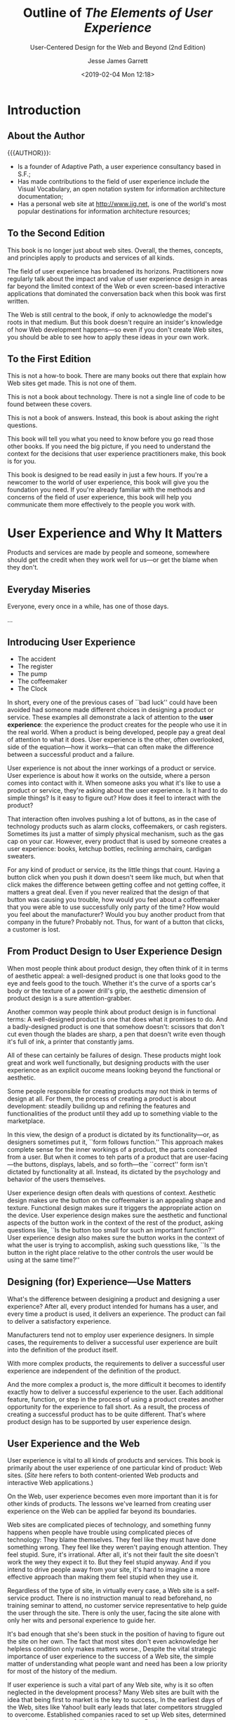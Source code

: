 # -*- mode: org; fill-column: 79; -*-

#+TITLE: Outline of /The Elements of User Experience/
#+SUBTITLE: User-Centered Design for the Web and Beyond (2nd Edition)
#+AUTHOR: Jesse James Garrett
#+CREATOR: WLHarvey4
#+DATE: <2019-02-04 Mon 12:18>

#+TEXINFO: @insertcopying

* Introduction
  :PROPERTIES:
  :UNNUMBERED: t
  :END:

** About the Author

   {{{AUTHOR}}}:
   - Is a founder of Adaptive Path, a user experience consultancy based in S.F.;
   - Has made contributions to the field of user experience include the Visual
     Vocabulary, an open notation system for information architecture
     documentation;
   - Has a personal web site at [[http://www.jjg.net]], is one of the world's most
     popular destinations for information architecture resources;

** To the Second Edition

   This book is no longer just about web sites.  Overall, the themes, concepts,
   and principles apply to products and services of all kinds.

   The field of user experience has broadened its horizons.  Practitioners now
   regularly talk about the impact and value of user experience design in areas
   far beyond the limited context of the Web or even screen-based interactive
   applications that dominated the conversation back when this book was first
   written.

   The Web is still central to the book, if only to acknowledge the model's
   roots in that medium.  But this book doesn't require an insider's knowledge
   of how Web development happens---so even if you don't create Web sites, you
   should be able to see how to apply these ideas in your own work.

** To the First Edition

   This is not a how-to book.  There are many books out there that explain how
   Web sites get made.  This is not one of them.

   This is not a book about technology.  There is not a single line of code to
   be found between these covers.

   This is not a book of answers.  Instead, this book is about asking the right
   questions.

   This book will tell you what you need to know before you go read those other
   books.  If you need the big picture, if you need to understand the context
   for the decisions that user experience practitioners make, this book is for
   you.

   This book is designed to be read easily in just a few hours.  If you're a
   newcomer to the world of user experience, this book will give you the
   foundation you need.  If you're already familiar with the methods and
   concerns of the field of user experience, this book will help you
   communicate them  more effectively to the people you work with.

* User Experience and Why It Matters

  Products and services are made by people and someone, somewhere should get
  the credit when they work well for us---or get the blame when they don't.

** Everyday Miseries

   Everyone, every once in a while, has one of those days.

   ...

** Introducing User Experience

   - The accident
   - The register
   - The pump
   - The coffeemaker
   - The Clock


   #+cindex: user experience, introduction
   In short, every one of the previous cases of ``bad luck'' could have been
   avoided had someone made different choices in designing a product or
   service.  These examples all demonstrate a lack of attention to the *user
   experience*:  the experience the product creates for the people who use it
   in the real world.  When a product is being developed, people pay a great
   deal of attention to what it does.  User experience is the other, often
   overlooked, side of the equation---how it works---that can often make the
   difference between a successful product and a failure.

   User experience is not about the inner workings of a product or service.
   User experience is about how it works on the outside, where a person comes
   into contact with it.  When someone asks you what it's like to use a product
   or service, they're asking about the user experience.  Is it hard to do
   simple things?  Is it easy to figure out?  How does it feel to interact with
   the product?

   That interaction often involves pushing a lot of buttons, as in the case of
   technology products such as alarm clocks, coffeemakers, or cash registers.
   Sometimes its just a matter of simply physical mechanism, such as the gas
   cap on your car.  However, every product that is used by someone creates a
   user experience: books, ketchup bottles, reclining armchairs, cardigan
   sweaters.

   For any kind of product or service, its the little things that count.
   Having a button click when you push it down doesn't seem like much, but when
   that click makes the difference between getting coffee and not getting
   coffee, it matters a great deal.  Even if you never realized that the design
   of that button was causing you trouble, how would you feel about a
   coffeemaker that you were able to use successfully only party of the time?
   How would you feel about the manufacturer?  Would you buy another product
   from that company in the future?  Probably not.  Thus, for want of a button
   that clicks, a customer is lost.

** From Product Design to User Experience Design

   #+cindex: aesthetic appeal
   #+cindex: product design
   When most people think about product design, they often think of it in terms
   of aesthetic appeal: a well-designed product is one that looks good to the
   eye and feels good to the touch.  Whether it's the curve of a sports car's
   body or the texture of a power drill's grip, the aesthetic dimension of
   product design is a sure attention-grabber.

   #+cindex: functional design
   Another common way people think about product design is in functional terms:
   A well-designed product is one that does what it promises to do.  And a
   badly-designed product is one that somehow doesn't: scissors that don't cut
   even though the blades are sharp, a pen that doesn't write even though it's
   full of ink, a printer that constantly jams.

   All of these can certainly be failures of design.  These products might look
   great and work well functionally, but designing products with the user
   experience as an explicit oucome means looking beyond the functional or
   aesthetic.

   #+cindex; product development
   Some people responsible for creating products may not think in terms of
   design at all.  For them, the process of creating a product is about
   development: steadily builidng up and refining the features and
   functionalities of the product until they add up to something viable to the
   marketplace.

   #+cindex: form follows function
   #+cindex: user-facing
   #+cindex: psychology
   #+cindex: behavior
   In this view, the design of a product is dictated by its functionality---or,
   as designers sometimes put it, ``form follows function.''  This approach
   makes complete sense for the inner workings of a product, the parts
   concealed from a user.  But when it comes to teh parts of a product that are
   user-facing---the buttons, displays, labels, and so forth---the ``correct''
   form isn't dictated by functionality at all.  Instead, its dictated by the
   psychology and behavior of the users themselves.

   #+cindex: context
   #+cindex: user experience design questions
   User experience design often deals with questions of context.  Aesthetic
   design makes ure the button on the coffeemaker is an appealing shape and
   texture.  Functional design makes sure it triggers the appropriate action on
   the device.  User experience design makes sure the aesthetic and functional
   aspects of the button work in the context of the rest of the product, asking
   questions like, ``Is the button too small for such an important function?''
   User experience design also makes sure the button works in the context of
   what the user is trying to accomplish, asking such quesstions like, ``Is the
   button in the right place relative to the other controls the user would be
   using at the same time?''

** Designing (for) Experience---Use Matters

   #+cindex: design, product vs user experience
   What's the difference between desigining a product and designing a user
   experience?  After all, every product intended for humans has a user, and
   every time a product is used, it delivers an experience.  The product can
   fail to deliver a satisfactory experience.

   #+cindex: simple cases, user experience built-in
   Manufacturers tend not to employ user experience designers.  In simple
   cases, the requirements to deliver a successful user experience are built
   into the definition of the product itself.

   #+cindex: complex products, user experience independent
   With more complex products, the requirements to deliver a successful user
   experience are independent of the definition of the product.

   #+cindex: user experience design, complex products
   And the more complex a product is, the more difficult it becomes to identify
   exactly how to deliver a successful experience to the user.  Each additional
   feature, function, or step in the process of using a product creates another
   opportunity for the experience to fall short.  As a result, the process of
   creating a successful product has to be quite different.  That's where
   product design has to be supported by user experience design.

** User Experience and the Web

   #+cindex: Web site as product
   User experience is vital to all kinds of products and services.  This book
   is primarily about the user experience of one particular kind of product:
   Web sites.  (/Site/ here refers to both content-oriented Web products and
   interactive Web applications.)

   #+cindex: Web site user experience
   #+cindex: user experience, Web site
   On the Web, user experience becomes even more important than it is for other
   kinds of products.  The lessons we've learned from creating user experience
   on the Web can be applied far beyond its boundaries.

   #+cindex: user experience, feeling stupid
   Web sites are complicated pieces of technology, and something funny happens
   when people have trouble using complicated pieces of technology: They blame
   themselves.  They feel like they must have done something wrong.  They feel
   like they weren't paying enough attention.  They feel stupid.  Sure, it's
   irrational.  After all, it's not their fault the site doesn't work the wey
   they expect it to.  But they feel stupid anyway.  And if you intend to drive
   people away from your site, it's hard to imagine a more effective approach
   than making them feel stupid when they use it.

   #+cindex: self-service product, Web site
   #+cindex: Web site, self-service product
   Regardless of the type of site, in virtually every case, a Web site is a
   self-service product.  There is no instruction manual to read beforehand, no
   training seminar to attend, no customer service representative to help guide
   the user through the site.  There is only the user, facing the site alone
   with only her wits and personal experience to guide her.

   #+cindex: acknowledge user experience
   It's bad enough that she's been stuck in the position of having to figure
   out the site on her own.  The fact that most sites don't even acknowledge
   her helpless condition only makes matters worse.,  Despite the vital
   strategic importance of user experience to the success of a Web site, the
   simple matter of understanding what people want and need has been a low
   priority for most of the history of the medium.

   #+cindex: user experience, neglected
   If user experience is such a vital part of any Web site, why is it so often
   neglected in the development process?  Many Web sites are built with the
   idea that being first to market is the key to success,.  In the earliest
   days of the Web, sites like Yahoo! built early leads that later competitors
   struggled to overcome.  Established companies raced to set up Web sites,
   determined not to be perceived as falling behind the times.  But in most
   cases, companies considered merelly having deployed the site a great
   accomplishment; whether the site actually worked for people was, at best, an
   afterthought.

   #+cindex: content and functionality glut
   #+cindex: more features
   To gain market share against these first-movers, competitors often add more
   and more content and functionality in hopes of drawing in new customers.
   This race to cram more features into products is hardly unique to the Web.

   Having more features, however, turns out to be only a temporary source of
   competitive advantage.  With the added complexity that comes with
   ever-expanding feature set, sites become increasingly unwieldy, hard to use,
   and unappealing to the very first-timers they are supposed to draw in.  And
   still, many organizations pay little attention to what users like, find
   valuable, or are really able to use.

   #+cindex: quality user experience
   More and more businesses have now come to recognize that providing a quality
   user experience is an essential, sustainable competitive advantage.  It is
   user experience that forms the customer's impression of a company's
   offerings; it is user experience that differentiates a company from its
   competitors; and it is user experience that determines whether your customer
   will ever come back.

** Good User Exerience is Good Business

   #+cindex: content, information
   #+cindex: informationm, content
   #+cindex; effective communication
   If your site consists of what Web pros call /content/---that is,
   information---then one of the main goals of your site is to communicate that
   information as effectively as possible.  It's not enough just to put it out
   there.  It has be presented in a way that helps people absorb it and
   understand it.  Otherwise, the user might not ever find out that you offer
   the service or product they're looking for.  And even if they do manage to
   find that information they're likely to draw the conclusion that if your
   site is difficult to work with, your company probably is as well.

   #+cindex: Web application
   If your site is a Web-based application that people can use to accomplish
   certain task, effective communication is a key factor in the success of your
   product.  The world's most powerful functionality falters and fails if users
   can't figure out how to make it work.

   #+cindex: loyalty
   Simply put, if your users have a bad experience, they won't come back.  If
   they have an OK experience with your site but a better experience with your
   competitor's site, they'll go back to that competitor, not you.  Features
   and functions always matter, but user experience has a far greater effect on
   customer loyalty.  All of your sophisticated technology and brand messaging
   won't bring those customers back a second time.  A good user experience
   will---and you don't get much of a second chance to get it right.

   #+cindex: return on investment
   #+cindex: ROI
   #+cindex: value for company
   Customer loyalty isn't the only way that focusing on the user experience of
   your site can pay off.  Businesses with an eye on the bottom line want to
   know about the *return on investment*, or *ROI*.  ROI is usually measured in
   terms of money: For every dollar you spend, how many dollars of value are
   you getting back?  That's the ROI.  But return on investment does not have
   to be expressed in strictly monetary terms.  All you need is a measurement
   that shows that your money going out translates into value for your company.

   #+cindex: conversion rate, ROI
   One common measure of return on investment is *conversion rate*.  Any time
   you want to encourage your customers to take the next step in building a
   relationship with you---whether that involves something as complex as
   customizing the site to their preferences or as simple as signing up to
   receive an e-mail newsletter---there's a conversion rate you can measure.
   By keeping track of what percentage of users you convert to the next level,
   you can measure how effectively your site is meeting your business goals.

   #+cindex: efficiency, increase
   #+cindexz; work faster
   #+cindex: mistakes, make fewer
   Any user experience effoert aims to increase efficiency.  This comes in two
   key forms: helping people work faster and helping them make fewer mistakes.
   Improving the efficiency of the tools you use improves the productivity of
   the business as a whole.  The less time it takes to complete any given task,
   the more you can get done in a day.  In keeping with the old notion that
   time is money, saving your employees time translates direclty into saving
   your business money.

   People like their jobs more when their tools are natural and easy to use,
   not frustrating and needlessly complex.

** Minding Your Users

   {{{heading(User-Centered Design)}}}
   #+cindex: user-centered design
   The practice of creating engaging, efficient user experience is called
   *user-centered design*.  The concept of user-centered design is very simple:
   Take the user into account every step of the way as you develop your
   product.  The implications of this simple concept are surprisinly complex.

   #+cindex: decisions, consciously made
   Everything the user experiences should be the result of a conscious decision
   on your part.  Realistically, you might have to make a compromise here and
   there because of the time or expense involved in creating a better
   solution.  But a user-centered design process ensures that those compromises
   don't happen by accident.  By thinking about the user experience, breaking
   it down into its component elements, and looking at it from several
   perspectives, you can ensure that you know all the ramifications of your
   decisions.

   The biggest reason user experience should matter to you is that it matters
   to your users.  if you don't provide them with a positive experience, they
   won't use your product.  And without users, all you've got is a dusty Web
   serverr somewhere, idly waiting to fulfill a request that will never come.
   For the users who do come, you must set out to provide them with an
   experience that is cohesive, intuitive, and maybe even pleasurable---an
   experience in which everything works the way it should.
* Meet the Elements

  #+CINDEX:user experience design process
  #+CINDEX:design process, conscious effort
  #+CINDEX:user expectations, understanding
  The user experience design process is all about ensuring that no aspect of
  the user's experience with your product happens without your conscious,
  explicit intent.  This means taking into account every possibility of every
  action the user is likely to take and understanding the user's expectations
  at every step of the way through that process.

  #+CINDEX:user experience, component elements
  By breaking the job of crafting user experience down into its component
  elements, we can better understand the task as a whole.

** The Five Planes

   #+CINDEX:planes, five
   Purchasing a physical product over the Web.  The experience is the same
   every time:

   - go to the site
   - find the item (search engine or browsing a catalog)
   - give your credit card number, address
   - site confirms that the product will be shipped to you


   #+CINDEX:decisions affect user experience
   #+CINDEX:user experience, design decisions affecting
   That neat, tidy experience actually results from a whole set of
   decisions---some small, some large---about how the site looks, how it
   behaves, and what it allows you to do.  These decisions build upon each
   other, informing and invluencing all aspects of the user experience.

   #+CINDEX:user experience, layers
   If we peel away the layers of that experience, we can begin to understand
   how those decisions are made.

*** The Surface Plane

    #+CINDEX:surface plane
    #+CINDEX:plane, surface
    On the *surface* you see a series of Web pages, made up of images and
    text.  Some of these images are things you can click on, performing some
    sort of function such as taking you to a shopping cart.  Some of these
    images are just illustrations, such as a photograph of a product for sale
    or the logo of the site itself.

*** The Skeleton Plane

    #+CINDEX:skeleton plane
    #+CINDEX:plane, skeleton
    Beneath that surface is the *skeleton* of the site: the placement of
    buttons, controls, photos, and blocks of text.  The skeleton is designed to
    optimize the arrangement of these elements for maximum effet and
    efficiency---so that you remember the logo and can find that shopping cart
    button when you need it.

*** The Structure Plane

    #+CINDEX:structure plane
    #+CINDEX:plane, structure
    The skeleton is a concrete expression of the more abstract *structure* of
    the site.  The skeleton might define the placement of the interface
    elements on our checkout page; the structure would define how users got to
    that page and where they could go when they were finished there.  The
    skeleton might define the arrangement of navigational elements allowing the
    users to browse categories of products; the structure would define what
    those categories were.

*** The Scope Plane

    #+CINDEX:scope plane
    #+CINDEX:plane, scope
    The structure defines the way in which the various features and functions
    of the site fit together.  Just what those features and functions
    are constitutes the *scope* of the site.  For example, some commerce sites
    offer a feature that enables users to save previously used shipping
    addresses so they can be used again.  Whether that feature---or any
    feature---is included on a site is a question of scope.

*** The Strategy Plane

    #+CINDEX:strategy plane
    #+CINDEX:plane, strategy
    The scope is fundamentally determined by the *strategy* of the site.  This
    strategy incorporates not only what the people running the site want to get
    out of it but what the users want to get out of the site as well.  In the
    case of our store example, some of the strategic objectives are pretty
    obvious---such as the the role that advertising or content produced by our
    users plays in our business model, for example---might not be so easy to
    articulate.

** Building From Bottom To Top

   These five planes:
   1. strategy
   2. scope
   3. structure
   4. skeleton
   5. surface


   #+CINDEX:framework, conceptual, user experience
   #+CINDEX:user experience conceptual framework
   #+CINDEX:tools
   {{{noindent}}}provide a conceptual framework for talking about user
   experience problems and the tools we use to solve them.

   {{{heading(Levels of Abstractness to Concretness)}}}

   #+CINDEX:abstractness
   #+CINDEX:concreteness
   On each plane, the issues we must deal with become a little less abstract
   and a little more concrete.  On the lowest plane, we are not concerned with
   the final shape of the site, product, or service at all---we only care about
   how the site will fit into our strategy (while meeting the needs of our
   users).  On the highest planem, we are only concerned with the most concrete
   details of the appearance of the product.  Plane by plane, the decisions we
   have to make become a little more specific and involve finer levels of
   detail.

   {{{heading(Interdependency Between Planes)}}}

   #+CINDEX:dependence between planes
   #+CINDEX:consequences of failure of dependence
   Each plane is dependent on the planes below it.  So, the surface depends on
   the skeleton which depends on the structure, whihc depends on the scope,
   which depends on the strategy.  When the choices we make don't align with
   those above and below, projects derail, deadlines are missed, and the costs
   begin to skyrocket as the development team tries to piece together
   components that don't naturally fit.  Even worse, when the product finally
   does launch, users often hate it, because it doesn't deliver a satisfying
   experience.  This dependence means that decisions on the strategy plane will
   have a sort of ``ripple effect'' all the way up the chain.  Conversely, the
   choices available to use on each plane are constrained by the decisions we
   make about issues on the planes below it.

   #+CINDEX:dependencies, both directions
   That does not mean, however, that every decision about a lower plane must be
   made before the plane above it can be addressed.  Dependencies run in both
   directions, with decisions made on upper planes sometimes forcing a
   reevaluation (or an evaluation made for the first time!) of issues on lower
   planes.  At each level, we make decisions according to what the competition
   is doing, industry best practices, what we know about our users, and plain
   old common sense.  These decisions can have a ripple effect in both
   directions.

   If you consider your decisions on lower planes to be set in stone before you
   take on your first decisions in higher planes, you will almost certainly be
   throwing your project schedule---and possible the success of your final
   product---into jeopardy.

   Instead, you should plan your project so that work on any plane cannot
   /finish/ before work on lower planes has finished.  The important
   consideration here is to not build the roof of the house before you know the
   shape of the foundation.

** A Basic Duality

   #+CINDEX:user experience, multiple terms
   #+CINDEX:interaction design
   #+CINDEX:information design
   #+CINDEX:information architecture
   Of course, there are more than just five elements of user experience, and as
   with any specialized field, this one has evolved a vocabulary all its own.
   To someone encountering the field for the first time, user experience can
   appear to be a complicated business.  All these seemingly identical terms
   are thrown around:
   - interaction design
   - information design
   - information architecture


   #+CINDEX:buzzwords
   {{{noindent}}}What do they mean?  Anything?  Or are they just more
   meaningless industry buzzwords?

   To further complicate matters, people will use the same terms in different
   ways.  One person might use ``information design'' to refer to what another
   knows as ``information architecture.''  And what's the difference between
   ``interface design'' and ``interaction design?''  Is there one?

   {{{heading(Evolution of the ``Web'')}}}

   #+CINDEX:Web, history
   #+CINDEX:information, the Web
   #+CINDEX:Berners-Lee, Tim
   When the Web started, it was all about information.  People could create
   documents, and they could link them to other documents.  Tim Berners-Lee,
   the inventor of the Web, created it as a way for researchers in the
   high-energy physics community, who were spread out all over the world, to
   share and refer to each other's findings.  He knew the Web had the potential
   to be much more than that, but few others really understood how great its
   potential was.

   #+CINDEX:Web, as publishing medium
   #+CINDEX:Web, new functionality
   #+CINDEX:Web, interactive
   People originally seized on the Web as a new publishing medium, but as
   technology advanced and new features were added to Web browsers and Web
   servers alike, the Web took on new functional capabilities.  After the Web
   began to catch on in the larger Internet community, it developed a more
   complex and robust feature set that would enable Web sites not only to
   distribute information but to collect and manipulate it as well.  With this,
   the Web became more interactive, responding to the input of users in ways
   that build upon and sometimes moved beyond traditional desktop applications.

   #+CINDEX:Web, commercial interests
   With the advent of commercial interests on the Web, this application
   functionality found a wide range of uses, such as electronic commerce,
   social media, and financial services, among others.  Meanwhile, the Web
   continued to flourish as a publishing medium, with countless newspapers and
   magazine sites augmenting the wave of Web-only blogs and ``e-zines'' being
   published.  Technology continued to advance on both fronts as all kinds of
   sites made the transition from static collections of information thtat
   changes infrequently to dynamic, database-driven sites that were constantly
   evolving.

   #+CINDEX:Web, user experience, formation, two languages
   #+CINDEX:application design problem
   #+CINDEX:problem-solving approaches, user experience
   #+CINDEX:information distribution and retrieval
   #+CINDEX:information science, user experience
   When the Web user experience community started to form, its members spoke
   two different languages.  One group saw every problem as an application
   design problem, and applied problem-solving approaches from the traditional
   desktop and mainframe software worlds.  (These, in turn, were rooted in
   common practices applied to creating all kinds of products, from cars to
   running shoes.)  The other group saw the Web in terms of information
   distribution and retrieval, and applied problem-solving approaches from the
   traditional worlds of publishing, media, and information science.

   #+CINDEX:stumbling block, failure of agreement, terminology
   #+CINDEX:terminology, stumbling block, failure of agreement
   #+CINDEX:web sites, hybrid between functional and informational
   #+CINDEX:hybrid web sites
   This became quite a stumbling block.  Very little progress could be made
   when the community could not even agree on basic terminology.  The waters
   were further muddied by the fact that most Web sites could not be neatly
   categorized as either functional applications or information resources---a
   huge numnber seemed to be a sort of hybrid, incorporating qualities from
   each world.

   {{{heading(Duality of Purpose: Funtional vs Informational)}}}

   #+CINDEX:duality, function vs information
   #+CINDEX:function vs information duality
   To address this basic duality in the nature of the Web, let's split our five
   planes down the middle.  On the left, we'll put those elements specific to
   the Web as a platform for *functionality*.  On the right, we'll put the
   elements specific to the Web as an *information medium*.

   #+NAME:tab:duality
   #+CAPTION:The Duality of Purpose: Function vs Information
   | product as functionality    | product as information     | quality  |
   |-----------------------------+----------------------------+----------|
   | SURFACE                     | SURFACE                    | Concrete |
   | - Sensory Design            | - Sensory Design           |          |
   | SKELETON                    | SKELETON                   | ...      |
   | - Information Design        | - Information Design       |          |
   | -- Interface Design         | -- Navigation Design       |          |
   | STRUCTURE                   | STRUCTURE                  | ...      |
   | - Interaction Design        | - Information Architecture |          |
   | SCOPE                       | SCOPE                      | ...      |
   | - Functional Specifications | - Content Requirements     |          |
   | STRATEGY                    | STRATEGY                   | ...      |
   | - User Needs                | - User Needs               |          |
   | - Product Objectives        | - Product Objectives       | Abstract |
   |-----------------------------+----------------------------+----------|

   {{{subheading(Functionality---Tasks)}}}

   #+CINDEX:tasks, functionality
   #+CINDEX:product as tool, task-oriented
   #+CINDEX:tools for task completion
   On the functionality side, we are mainly concerned with *tasks*---the steps
   involved in a process and how people think about completing them.  Here, we
   consider the product as a tool or set of tools that the user employs to
   accomplish one or more tasks.

   {{{subheading(Information Offered to Users)}}}

   #+CINDEX:product as information
   #+CINDEX:user experience, information-rich
   On the opposite side, our concern is what *information* the product offers
   and what it means to our users.  Creating an information-rich user
   experience is about enabling people to find, absorb, and make sense of the
   information we provide.

** The Elements of User Experience

   Now we can map that whole confusing array of terms into the model.  By
   breaking each plane down into its component elements, we will be able to
   take a closer look at how all the pieces fit together in the course of
   designing the whole user experience.

*** The Strategy Plane

    #+CINDEX:strategy plane
    #+CINDEX:plane, strategy
    #+CINDEX:user needs
    #+CINDEX:goals for site, from users
    The same strategic concerns come into play for both functionality-oriented
    products and information-oriented resources.  *User needs* are the goals
    for the site that come from outside our organization---specifically from
    the people who will use our site.  We must understand what our audience
    wants from us and how that fits in with other goals they have.

    #+CINDEX:product objectives
    #+CINDEX:goals for site, from owners
    Balanced against user needs are our own objectives for the site.  These
    *product objectives* can be business goals (``Make $1 million in sales over
    the Web this year'') or other kinds of goals (``Inform voters about the
    candidates in the next election'').  In Chapter 3 we will go into more
    detail about these elements.

*** The Scope Plane

    #+CINDEX:scope plane
    #+CINDEX:plane, scope
    #+CINDEX:functional specifications
    #+CINDEX:specifications, functional
    #+CINDEX:feature set
    #+CINDEX:content requirements, informational
    On the functionality side, the strategy is translated into scope through
    the creation of *functional specifications*: a detailed description of the
    ``feature set'' of the product.  On the information side, scope takes the
    form of *content requirements*: a description of the various elements that
    will be required.  Chapter 4 will cover the scope elements.

*** The Structure Plane

    #+CINDEX:structure plane
    #+CINDEX:plane, structure
    #+CINDEX:interaction design, functional
    #+CINDEX:behavior of system, defined
    #+CINDEX:information architecture
    #+CINDEX:architecture, information
    #+CINDEX:understanding, arrangent of content elements to facilitate
    The scope is given structure on the functionality side through *interaction
    design*, in which we define how the system behaves in response to the
    user.  For information resources, the structure is the *information
    architecture*: the arrangement of content elements to facilitate human
    understanding.  You'll find more details on these in Chapter 5.

*** The Skeleton Plane

    #+CINDEX:skeleton plane
    #+CINDEX:plane, skeleton
    #+CINDEX:information design
    #+CINDEX:interface design, functional
    #+CINDEX:functionality, interacting with
    #+CINDEX:navigation design, informational
    #+CINDEX:information architecture, moving through
    The skeleton plane breaks down into three components.  On both sides, we
    must address *information design*: the presentation of information in a way
    that facilitates understanding.  For functionality-oriented products, the
    skeleton also includes *interface design*, or arranging interface elements
    to enable users to interact with the functionality of the system.  The
    interface for an information resource is its *navigation design*: the set
    of screen elements that allow the user to move through the information
    architecture.  There's more about the skeleton plane in Chapter 6.

*** The Surface Plane

    #+CINDEX:surface plane
    #+CINDEX:plane, surface
    #+CINDEX:sensory experience
    #+CINDEX:finished product, user experience
    Finally we have the surface.  Regardless of whether we are dealing with a
    functionality-oriented product or an information resource, our concern here
    is the same: the *sensory experience* created by the finished product.
    It's trickier than it sounds; you can find out all about it in Chapter 7.

** Using the Elements

   #+CINDEX:user experience, difficulty identifying problems
   #+CINDEX:user experience model
   This model, divided up into neat boxes and planes, is a convenient way to
   think about user experience problems.  In reality, of course, the lines
   between these areas are not so clearly drawn.  Frequently, it can be
   difficult to identify whether a particular user experience problem is best
   solved through attention to one element instead of another.  Can a change to
   the visuals do the trick, or will the underlying navigation design have to
   be reworked?  Some problems require attention in several areas at once, and
   some seem to straddle the borders identified in this model.

   Few produces or services fall exclusively on one side of this model or the
   other.  Within each plane, the elements must work together to accomplish
   that plane's goals.  Separating the effects of decisions you make about one
   element from all other elements on the plane is difficult.  For example,
   information design, navigation design, and interface design jointly define
   the skeleton of a product.  All the elements on every plane have a common
   functionality in determining the larger user experience---in this case,
   defining the product's skeleton---even if they perform that function in
   different ways.

   #+CINDEX:responsibility for user experience, delegation
   The way organizations delegate responsibility for user experience issues
   often complicates matters further.  In some organizations, you will
   encounter people with job titles like /information architect/ or /interface
   designer/.  Don't be confused by this.  These people generally have
   expertise spanning many of the elements of user experience, not just the
   specialty indicated by their title.  It's not necessary to have a member of
   your team who is a specialist in each of these areas; instead, you only have
   to ensure that someone spends at least part of their time thinking about
   each of these issues.

   {{{heading(Content and Technology Affecting User Experience)}}}

   #+CINDEX:content
   A couple of additional factors go into shaping the final user experience
   that  you won't find covered in detail here.  The first is *content*.  The
   old saying (well, old in Web years) is that ``content is king'' on the Web.
   This is absolutely true---the single most important thing most Web sites can
   offer to their users is content that those users will find valuable.

   Users don't visit Web sites to experience the joy of navigation.  The
   content that is available to you (or that you have resources to obtain and
   manage) will play a huge role in shaping your site.  In the case of an
   online store, you might decide that you want the users to be able to see
   cover images of all the books you sell.  If you can get them, will you have
   a way to catalog them, keep track of them, and keep them up to date?  And
   what if you can't get photos of the book covers at all?  These content
   questions are essential to the ultimate user experience of the site.

   #+CINDEX:technology
   Second, *technology* can be just as important as content in creating a
   successful user experience.  In many cases, the nature of the experience you
   provide your users is largely determined by technology.  In the early days
   of the Web, the tools to connect Web sites to databases were fairly
   primitive and limited.  As the technology has advanced, however, databases
   have become more widely used to drive Web sites.  This in turn has enabled
   more and more sophisticated user experience approaches, such as dynamic
   navigation systems that change in response to the way users move through the
   site.  Technology is always changing, and the field of user experience
   always has to adapty to it.  Nevertheless, the fundamental elements of user
   experience remain the same.

   {{{heading(Elements Apply Universally)}}}

   Although the author developed the Elements model in the course of his work
   on Web sites, others have since applied it to a wide range of products and
   services.  If you work on the Web, everything in this book applies to you.
   If you work on other kinds of technology products, you will see strong
   parallels to familiar considerations.  Even if you work on products or
   services that have nothing to do with technology, you can map these concepts
   to your own processes.

   The rest of this book looks at these elements, plane by plane, in greater
   detail.  We'll take a closer look at some of the tools and techniques
   commonly used to address each element.  Along the way, we'll see how these
   elements come into play in products that aren't Web sites at all.  We'll see
   what the elements on each plane have in common, what makes each one
   different, and how they affect each other to help us create the total user
   experience.

* The Strategy Plane

  {{{heading(Product Objectives and User Needs)}}}

  - User Needs
  - Product Objectives

  The foundation of a successful user experience is a clearly articulted
  strategy.  Knowing both what we want the product to accomplish for our
  organization and what we want it to accomplish for our user informs the
  decisions we have to make about every aspect of the user experience.  But
  answering these simple questions can be trickier than it looks.

** Defining the Strategy

   The most common reason for the failure of a Web site is not technology.
   It's not user experience either.  Web sites most often fail because---before
   the first line of code was written the first pixel was pushed, or the first
   server was installed---nobody bothered to answer two very basic questions:

   - What do we want to get out of this product?
   - What do our users want to get out of it?


   #+NAME:tab:strategy
   #+CAPTION:Defining the Strategy: Product objectives and User needs
   | product as functionality | product as information |
   |--------------------------+------------------------|
   | STRATEGY                 |                        |
   | -User Needs              | -User Needs            |
   | -Product Objectives      | -Product Objectives    |
   |--------------------------+------------------------|

   By answering the first questions, we describe the *product objectives*
   coming from inside the organization.  The second question addresses *user
   needs*, objectives imposed on the product from outside.  Together, product
   objectives and user needs form the /strategy plane/, the foundation for
   every decision in our process as we design the user experience.  Yet,
   amazingly, many user experience projects do not begin with a clear, explicit
   understanding of the underlying strategy.

   The key word here is /explicit/.  The more clearly we can articulate exactly
   what we want, and exactly what others want from us, the more precisely we
   can adjust our choices to meet these goals.

** Product Objectives

   The first part of making our strategy explicit is examining our own
   objectives for the product or service.  Too often, product objectives exist
   only as an unspoken understanding among those building the product.  When
   that understanding remains unspoken, different people often have different
   ideas about what the product is supposed to accomplish.

*** Business Goals

    People commonly use terms like /business goals/ or /business drivers/ to
    describe the internal strategic objectives.  I'm going to use the term
    /product objectives/ because these other terms are both too narrow and too
    broad: too narrow because not every internal goal is a business goal (after
    all, not every organization has the same kinds of goals that businesses
    do), and too broad because our concern here really is to identify in the
    most specific terms possible what we expect the product itself to
    accomplish, regardless of the rest of our business activities.

    Most people start out describing objectives for their products in very
    general terms.  In the case of Web sites, they fundamentally serve one of
    two purposes: to make the company money or to save the company money.
    Sometimes its both.  But exactly how these sites are supposed to do that is
    not always clear.

    On the other hand, objectives that are too specific don't adequately
    describe the strategic concerns at issue.  For example, stating that one of
    your objectives is ``to provide users with a real-time text communications
    tool'' doesn't explain how such a tool helps advance the objectives of your
    organization, or how it helps meet the needs of your users.

    In trying to strike a balance between being too specific and being too
    general, we want to avoid jumping ahead to identify solutions when we don't
    yet fully understand the problems.  To create a successful user experience,
    we have to make sure that every decision we make is rooted in a firm
    understanding of its consequences.  Clearly defining the conditions for
    success---without defining the path to get there---assures that we don't
    get ahead of ourselves.

*** Brand Identity

    One essential consideration in formulating the objectives for any product
    is brand identity.  When most of us see the word /branding/, we think of
    things like logos, color palettes, and typography.  While these visual
    aspects of brand are important (we'll revisit them in more detail when we
    get to the surface plane in Chapter 7), the concept of brand extends far
    beyond the visual.  Brand identity---a set of conceptual associations or
    emotional reactions---is important because it's inescable.  In the minds of
    your users, an impression about your organization is inevitably created by
    their interactions with your product.

    You must choose whether that impression happens by accident or as a result
    of conscious choices you have made in designing your product.  Most
    organizations choose to exert some control over the perception of their
    brand, which is why communicating brand identity is a very common product
    objective.  Branding isn't just for commercial entities, either---every
    organization with a Web site, from nonprofit foundations to government
    agencies to individuals, creates an impression through user experience.  By
    codifying the specific qualities of that impression as an explicit
    objective, you increase your chances that it will lbe a positive
    impression.

*** Success Metrics

    An important part of understanding your objectives is understanding how you
    will know when you have reached them.

    {{{heading(Measuring Success)}}}

     These are known as *success metrics*: indicators we can track after the
     product has been launched to see whether it is meeting our own objectives
     and our users' needs.  Defining good success metrics not only influences
     decisions made over the course of the project; achieving them provides
     concrete evidence of the value of use experience efforts if you find
     yourself a skeptical audience when seeking budget approval for your next
     user experience project.

     Sometimes these metrics are related to the product itself and how it is
     used.  How much time does the average user spend on your site during each
     visit?  (Analytics tools can help you determine this.)  If you want to
     encourage your users to feel comfortable with the site, hang out, and
     explore what you have to offer, you'll want to see the times per visit
     increase.  On the other hand, if you want to provide quick, get-in-and-out
     access to information and functionality, you may want to decrease the time
     per visit.

     #+BEGIN_cartouche
     Success metrics are concrete indicators of how effectively the user
     experience is meeting strategic goals.  Measuring the number of visits per
     registered user per month indicates how valuable the site is to its core
     audience.
     #+END_cartouche

     For sites that depend on advertising revenue, impressions---the number of
     times each day an ad is served to a user---is an incredibly important
     metric.  But you have to be careful to balance your objectives and the
     needs of your users.  Adding several layers of navigational pages between
     the home and the content users want will definitely increase your ad
     impressions, but is it serving user needs?  Probably not.  And in the long
     run, it will show: As your users get frustrated and decide not to come
     back, your impressions will drop from that initial high and will probably
     end up lower than they were when you started.

     Not all sucess metrics have to be derived directly from your site.  You
     can measure the indirect effects of the site as well.  If your site
     provides solutions to common problems people encounter with your product,
     the number of phone calls coming into your customer support lines should
     go down.  An effective intranet can provide ready access to tools and
     resources that can cut down on the time it takes for your salespeople to
     close a sale---which, in turn, translates directly into increased revenue.

     For success metrics to meaningfully drive user experience decisions, those
     metrics must be clearly tied to aspects of user behavior that can be
     shaped by our design choices.

     The user experience of your site can't do much by itself to bring new
     users to your site---you'll have to rely upon word-of-mouth or your
     marketing efforts for that.  But the user experience has a whole lot of
     influence on whether those visitors come back.  Measuring return visits
     can be a great way to assess whether you're meeting user needs, but be
     careful: Sometimes those users don't come back because your competitor
     launched a gigantic advertising campaign or because your company just got
     some bad press.  Any metric viewed in isolation can be misleading; be sure
     to take a step back and look at what's going on beyond the Web site to
     make sure you're getting the whole story.

** User Needs

   It can be easy to fall into the trap of thinking that we are designing our
   product or service for one idealized user---someone exactly like us.  But we
   aren't designing for ourselves; we're designing for other people, and if
   those other people are going to like and use what we create, we need  to
   understand who they are and what they need.  By spending time researching
   those needs, we can break out of our own limited perspective and see the
   site from the point of view of the users.

   Identifying user needs is complicated because users can be quite diverse.
   Even if we're creating a Web site for use inside our organization, we still
   may have to address a wide range of needs.  If we are creating a mobile app
   intended for a consumer audience, the possibilities increase exponentially.

   To get to the bottom of those needs, we have to define just who our users
   are.  Once we know whom we're trying to reach, we can conduct research with
   them---in other words ask them questions and observe their behavior.  That
   research can help us define and prioritize what people need when they use
   our product.

*** User Segmentation

    We can break this mass of user needs down into manageable chunks through
    *user segmentation*.  We divide our audience into smaller groups (or
    segments) consisting of users with certain key characteristics in common.
    There are nearly as many ways to segment user groups as there are types of
    users, but here are a couple of the most common approaches.

    #+BEGIN_cartouche
    User segmentation helps us understand user needs better by dividing the
    entire audience into smaller groups of people with shared needs.
    #+END_cartouche

**** Demographics

     Market researchers commonly create audience segments based on
     *demographic* criteria:
     - gender
     - age
     - eductation level
     - marital status
     - income


     {{{noindent}}}These demographic profiles can be quite general (men 18-49)
     or very specific (unmnarried, college-educated women 25-34 making over
     $50,000 a year).

**** Psychographics

     Demographics aren't the only way you can look at your users.
     *Psychographic* profiles describe the attitudes and perceptions that your
     users have about the world or about the subject matter of your site in
     particular.  Psychographics often correlate strongly with demographics:
     People in the same age group, location, and income level often have
     similar attitudes.  But in many cases, demogrpahically identical people
     have very different ways of seeing and interacting with the world.  That's
     why uncovering the psychographics of your users can give you insights you
     can't get from demographics.

**** Technology

     When developing a Web site or any technology product, there's another very
     important set of attitudes to consider: the users' attitudes toward the
     Web and technology itself.  How much time do your users spend using the
     Web every week?  Is technology a part of their daily lives?  Do they have
     the latest and greate3st products, or do they only upgrade when they have
     to?  Technophobes and power users approach Web sites in very different
     ways, and our designs need to accommodate them.  Answers to questions like
     these can help us do just that.

**** Knowledge of Subject Matter

     In addition to understanding our users' familiarity and comfort level with
     technology, we need to understand what and how much they know about the
     subject matter of our site.  Selling cookware to people just learning
     their way around a kitchen must be handled very differently from selling
     to professional cooks,  Simialarly, a stock-trading application used by
     those unfamiliar with the stock market will require a different approach
     from one for seasoned investors.  These differences in experience or
     expertise form the basis for segmenting our audience.

**** Social or Professional Roles

     The way people use information often depends on their social or
     professional role.  The information needs of the parents of a student
     applying for college are different from those of the student herself.
     Identifying the different roles of your product's users can help you
     separate them and analyze their different needs.

**** Revising Segments

     After you've conducted some research on your user groups, you might need
     to revise the segments you are working with.  For example, if you're
     researching 25-34-year-old, college-educated women, you might find that
     the needs of the 30-34 year-olds differ from those of the 25-29 age
     group.  If the difference is great enough, you might want to treat these
     as separate groups, rather than the single 25-34 group you started with.
     On the other hand, if the 18-24 group seems pretty similar to the 25-34
     group, maybe you can combine them.  Creating user segments is just a means
     to the end of uncovering user needs.  You really only need as many
     different segments as you have different sets of user needs.

**** Needs in Opposition

     There's another important reason to create user segments: Not only will
     different groups of users have different needs, but sometimes those needs
     will be in direct opposition.  Take the preceding examples of the
     stock-trading application.  The novices would probably be best served by
     an application that broke the process down into a sequence of simple
     steps.  For the experts, however, such a sequence would be a hindrance.
     The experts need a unified interface that provides rapid access to a wide
     range of functions.

     Obviously, we can't meet both sets of user needs with a single solution.
     Our options at this point are to focus on one user segment to the
     exclusion of the other, or to provide two separate ways for users to
     approch the same task.  Whichever course we choose, this strategic
     decision will have consequences for every additional choice we make about
     the user experience.

*** Usability and User Research

    To understand what our users need, we first have to get a sense of who they
    are.  The field of *user research* is devoted to collecting the data needed
    to develop that understanding.

    Some research tools---such as surveys, interviews, or focus groups---are
    best suited for gathering information about the general attitudes and
    perceptions of your users.  Other research tools---such as user tests or
    field studies---are more appropriate for understanding specific aspects of
    user behavior and interaction with your product.

    Generally, the more time you spend with each individual user, the more
    detailed the information you will get from the research study.  However,
    that additional time spent with each user necessarily means you won't be
    able to include as many users in the study (if only because the product or
    service has to launch eventually).

**** Market research methods

     *Market research methods* like surveys and focus groups can be valuable
     sources of general information about your users.  These methods are most
     effective when you clearly articulate for yourself what information you're
     trying to get out of them.  Do you want to find out what your users are
     doing when they uyse a particular feature of your product?  Or maybe you
     already know that, but you need to know why they're doing it.  The more
     clearly you can describe what you want, the more narrowly and effectively
     you can formulate the questions you ask to ensure that you get the right
     information.

**** Contextual inquiry

     *Contextual inquiry* refers to a whole set of methods that, collectively,
     form the most powerful and comprehensive toolkit for understanding your
     users in the context of their everyday lives (hence the name).  These
     techniques are derived from the methods used by anthropologists to study
     cultures and societies.  Applied on a smaller scale, the same methods used
     to examine, for example, how a nomadic tribe functions, can be used to
     examine how people who buy aircraft parts function.  The only downside is
     that contextual inquiry can be very time-consuming and very expensive.  If
     you have the resources, and your proglem requires a deep understandig of
     your users, a full-blown contextual inquiry study can reveal subtleties of
     user behavior that can't be discovered through other methods.

**** Task analysis

     In other cases, contextual methods can be lightweight and inexpensive,
     although they tend not to produce the deep understanding of a full
     research study.  one example of a method closely related to contextual
     inquiry is *task analysis*.  The idea behind task analysis is that every
     user's interaction with a product takes place in the context of some task
     that user is performing.  Sometimes the task is very focused (such as
     buying movie tickets) and sometimes it's broader (such as learning about
     international commerce regulations).  Task analysis is a method of closely
     examining the precise steps users go through in accomplishing those
     tasks.  This examination can be done through interviews in which you get
     users to tell you stories about their experiences or through direct
     observation in the field, studying the users in their natural habitat.

**** User testing

     *User testing* is the most commonly employed form of user research.  User
     testing is not about testing your users; instead, it's about getting your
     users to test what you've produced.  Sometimes user tests work with a
     finished product, either in preparation for a redesign or to root out any
     usability issues before launch.  In other cases, users can test a work in
     progress or even a rough prototype of the finished product.

***** Usability

      If you've done any reading about Web design at all, you've probably come
      across the concept of /usability/.  This word means different things to
      different people.  Some people use it to refer to the practice of testing
      designs with representative users.  For others, it means adopting a very
      specific development methodology.

***** Usable Products

      Every approach to usability seeks to make products easier to use.  Many
      different definitions and lists of rules set out to codify what
      constitutes a usable Web site design.  Some of them even agree with each
      other.  But they all have the same principle at their core: Users need
      usable products.  It's the most universal user need of all.

***** Fully Operational Web Site

      Tests with a fully operational Web site casn be very broad or very narrow
      in scope.  As with surveys or focus groups, its best if you have a clear
      sense of what you want to investigate before you sit down with users.
      That doesn't mean, however, that a user test has to be strictly limited
      to assessing how successfully users complete a narrowly defined task.
      User testing can also investigate broader, less concrete issues.  For
      example, a user test could be used to find out whether modifications to
      the design reinforce or undermine the company's brand message.

***** Prototypes

      Another approach to user testing is to have users work with prototypes.
      These can take a variety of forms, from rough sketches on paper, to
      ``lo-fi'' mockups using stripped-down interface designs, to
      ``click-through'' prototypes that create the illusion of a finished
      product.  Larger-scale projects employ different kinds of prototypes at
      different stages to gather user input all the way through the design
      process.

***** Exercises

      Sometimes user tests don't involve the site at all.  You can recruit
      users to perform a variety of exercises that can give you insights into
      how they approach the subject matter of your site.  For
      information-oriented sites, *card sorting* is one method used to explore
      how users categorize or group information elements,.  The user is given a
      stack of index cards, each of which has the name, description, or image
      of a piece or type of content on it.  The user then sorts the cards into
      piles according to the groups or categories that feel most natural.
      Analyzing the results of card soerts conducted with several users can
      help us understand how they think about the information our site
      provides.

*** Creating Personas

    Collecting all sorts of data about your users can be incredibly valuable,
    but sometimes you can lose sight of the real people behind all the
    statisics.  You can make your users more real by turning them into
    *personas* (sometimes called user models or user profiles).  A persona is a
    fictional character constructed to represent the needs of a whole range of
    real users.  By putting a face and a name on the disconnected bits of data
    from your user research and segmentation work, personas can help ensure
    that you keep the users in mind during the design process.

**** Example of Personas

     #+BEGIN_cartouche
     Personas are fictional characters drawn from user research who serve as
     example cases during user experience development.
     #+END_cartouche

     Let's look at an example.  Suppose our site is designed to provide
     information for people who are starting their own businesses.  We know
     from our research that our audience mostly falls in the 30-45 age range.
     Our users tend to be fairly comfortable with the Web and technology in
     general.  Some of them have a lot of experience in the business world; for
     others, this is their first exposure to all of the issues involved in
     running a business.

     In this case, it might be appropriate to create two personas.  We'll call
     the first one Janet.  She's 42 years old, she's married, and she has two
     kids.  She's spent the last couple of years as a vice president at a
     laerge accounting firm.  She's become frustrated with working for other
     people, and now she wants to build a company of her own.

     The second persona is Frank.  He's 37 years old and married with one
     child.  Woodworking has been a weekend hobby of Frank's for many years.
     Some friends of his were impressed by some furniture he made, so he's been
     thinking he could go into business for himself selling his work.  He's not
     sure if he'll have to quit his job as a school bus driver in order to
     launch his new business.

**** Source of Personas

     Where did all of this information come from?  Well, for the most part we
     made it up.  We want our personas to be consistent with what we know about
     the users from our research, but the specific details of our personas re
     fictional inventions, used to breathe life innto these characters who will
     stand in for our real, live users.

**** Using Personas

     Janet and Frank represent the range of user needs we'll have to keep in
     mind as we're making decisions about the user experience of our site.  To
     help us remember them and their needs, we'll grab a couple of stock photos
     to give Janet and Frank a little more identity, and combine those photos
     with the information about them we've put together.  These profiles can be
     printed out and posted our the office so that when we have decisions to
     make we can ask ourselves (and each other): ``Would that work for Janet?
     How would Frank react to it?'' The personas help us keep our users in mind
     every step of the way.

** Team Roles and Process

   Strategic issues affect everyone involved in the user experience design
   process.  But despite this fact (or perhaps because of it), resonsibility
   for formulating these objectives often falls through the cracks.  Consulting
   firms will sometimes employ *strategists* on client projects to manage these
   issues---but because such rarefied expertise tends to be expensive, and
   becaue strategists aren't directly responsible for building any piece of the
   product itself, this line item is often one of the first to be cut from a
   project budget.

*** Stakeholders

    Strategists will talk to many people throughout the organization to get as
    many perspectives as possible on the questions of product objectives and
    user needs.  *Stakeholders* are senior decision-makers who are responsible
    for paerts of the organization that will be affected by the ultimate
    strategic direction of the product.  For example, in the case of a Web site
    designed to provide customers with access to iproduct support information,
    stakeholders might include representatives from marketing communications
    and customer service as well as product managers.  It depends on the formal
    decision-making structure (and the informal political realities) of the
    organization.

*** Rank and File People

    One group often neglected in formulating a strategy is the rank and
    file---the people responsible for keeping the organization running on a
    day-to-day basis.  But these people often have a better sense of what works
    and what doesn't than their managers do.  They can inform the strategy in
    ways senior decision-makers can't---expecially when it comes to user
    needs.  No one knows what customers are having trouble with better than the
    people who talk to those customers every day.  I am often surprised at how
    infrequently customer feedback finds its way to the product design and
    development teams who need it.

*** Strategy Document

    Product objectives and user needs are often defined in a formal *strategy
    document* or vision document.  This document isn't just a list of
    objectives---it provides an analysis of the relationships among the various
    objectives and of how those objectives fit into the larger context of the
    organization.  The objectives and their analysis are often supported by
    direct quotes from stakeholders, rank-and-file employees, and users
    themselves.  These quotes vividly illustrate the strategic issues involved
    in the project.  User needs are sometimes documented in a separate user
    research report (though there are certain advantages to having all your
    information in one place).

**** Keep Scope Focues

     Bigger is not necessarily better when it comes to documenting your
     strategy.  You don't have to include everyn data point and every supporting
     quote to get your idea across.  Keep it concise and to the point.  Remember
     that many people who will be exposed to the document won't have the time or
     interest to wade through hundreds of pages of supporting material, and its
     far more important that they understand the strategy than that they be
     impressed by the volume of verbiage you've produced.  An effective strategy
     document not only serves as a touchstone for the user experience
     development team; it can also be used to build support for the project in
     other parts of the organization.

**** Provide Open Access

     The worst thing you can do with your strategy document is limit your
     team's access to it.  The document wasn't created to be filed away
     somewhere or shared only with a handful of senior staff members---if the
     effoert that went into it is going to pay off, the document has to be used
     during the project.  All participants---designers, developers, project
     managers---need the strategy document to make informed decisions about
     their work.  Strategy documents often contain sensitive material, but
     organizations can go too far and keep the strategy away from the
     responsible team, which undermines their ability to realize it.

** Summary of Strategy

   Strategy should be the beginning of your user experience design process, but
   that doesn't mean your strategy must be set in stone before the project can
   move forward.  Although trying to hit a moving target can be a tremendous
   waste of time and resources (not to mention a huge source of internal
   frustration), strategies can and should evolve and be refined.  When revised
   and refined systematically, strategy work can be a continuing source of
   inspiration through the user experience design process.

** Team Roles and Process

* The Scope Plane

  {{{heading(Functional Specifications and Content Requirements)}}}

  #+CINDEX:requirements, specific
  #+CINDEX:user needs
  #+CINDEX:product objectives
  With a clear sense of what we want and what our users want, we can figure out
  how to satisfy all those strategic objectives.  Strategy becomes scope when
  you translate user needs and product objectives into specific requirements
  for what content and functionality the product will offer to users.

** Defining the Scope

   We do some things because /there's value in the process/, like jogging or
   practicing scales on the piano.  We do other things because /there's value
   in the product/, like making a cheesecake or fixing a car.  *Defining the
   scope* of your project is both: a /valuable process/ that results in a
   /valuable product/.

   The *process* is vauable because it forces you to address potential
   conflicts and rough spots in the product while the whole thing is still
   hypothetical.  We can identify what we can tackle now and what will have to
   wait until later.

   The *product* is valuable because it gives the entire team a reference point
   for all the work to be done throughout the project and a common language for
   talking about that work.  /Defining your requirements/ drives ambiguity out
   of the design process.


*** Why Define Requirements

   There are two main reasons to both to define requirements

**** Reason #1: So You Know What You Are Building

     If you clearly articulate exactly what you are setting out to build,
     everyone will know what the project's goals are and when they have been
     reached.  The final product stops being an amorphous picture in the
     product manager's head, and it becomes something concrete that everyone at
     every level of the organization, from top executives to entry-level
     engineers, can work with.

     In the absence of clear requirements, your project will probably turn out
     like a schoolyard game of ``Telephone''---each person on the team gets an
     impression of the product via word of mouth, and everyone's description
     ends up slightly different.  Or even worse, everyone assumes someone else
     is managing the design and development of some crucial aspect of the
     product, when in fact no one is.

     Having a defined set of requirements allows you to parcel out
     responsibility for the work more efficiently.  Seeing the entire scope
     mapped out enables you to see connections between individual requirements
     that might not otherwise be apparent.  For example, in earlyi discussions,
     the support documentation and the product spec sheets may have seemed like
     separate content featuress, but defining them as requirements might make
     it apparent that there's a lot of overlap and that the same group should
     be responsible for both.

**** Reason #2: So You Know What You Are Not Building

     Lots of features sound like good ideas, but they don't necessarily align
     with the strategic objectives of the project.  Additionally, all sorts of
     possibilities for features emerge after the project is well underway.
     Having a clearly identified requirements provides you with a framework for
     evaluating those ideas as they come along, helping you understand how (of
     if) they fit into what you've already committed to build.

     Knowing what you are not building also means knowing what you are not
     building /right now/.  The real value in collecting all those great ideas
     comes from finding appropriate ways to fit them into your long-term
     plans.  By establishing concrete sets of requirements, and stockpiling
     requests that don't fit as possibilities for future releases, you can
     manage the entire process in a more deliberate way.

     If you don't consciously manage your requirements, you will caught in the
     dreaded ``scope creep''.  The image this always brings to mind is the
     snowball that rolls forward an inch---and then another---picking up a
     little extra snow with each turn until it is barreling down the hill,
     getting bigger and harder to stop all the way down.  Likewise, each
     additional requirement may not seem like that much extra work.  But put
     them all together, and you've got a project rolling away out of control,
     crushing deadlines and budget estimates on its way toward inevitable final
     crash.

     #+BEGIN_cartouch
     Requirements that cannot be met in the current schedule can form the basis
     for the next milestone in the development cycle.
     #+END_cartouche

** Functionality and Content

   On the scope plane, we start from the abstract question of ``Why are we
   making this product?'' that we dealt with in the strategy plane, and build
   upon it with a new question: ``What are we going to make?''

   The split betwen the Web as a vehicle for functionality and the Web as an
   information medium starts coming into play on the scope plane.  On the
   *functionality* side, we are concerned with what would be considered the
   feature set of the software product.  On the *information* side, we are
   dealing with content, the traditional domain of editorial and marketing
   communications groups.

   Content and functionality seem just about as different as two things could
   bu, but when it comes to defining scope, they can be addressed in very
   similar ways.  The term /feature/ will refer to both software functions, and
   content offerings.

   In software development, the scope is defined through functional
   requirements or *functional specifications*.  Some organizations use these
   terms to mean two different documents:
   - requirements at the beginning of the project to describe what the system
     should do; and
   - specifications at the end to describe what it actually does.


   In other cases, the specifictions are developed soon after the requirements,
   filling in details of implementation.  But most of the time, these termns
   are interchangeable---in fact, some people use the term /functional
   requirements specification/ just to make sure they've covered all the
   bases.  The author will use
   - /functional specifications/  ::

       to refer to the document itself, and

   - /requirements/ ::

       to refer to its contents.


   The language of this chapter is mostly the language of software
   development.  But the concepts here apply equally to content.  Content
   development often involves a less formal requirements-definition process
   than software does, but the underlying principles are the same.  A content
   developer will sit down and talk with people or pore over source material,
   whether that be a database or a drawer full of news clippings, in order to
   determine what information needs to be included in the content that is being
   developed.  This process for defining *content requirements* is actually not
   all that different from the technical brainstorming features with
   stakeholders and reviewing existing documentation.  The purposes and
   approaches are the same.

   Content requirements often have functional implications.  These days, pure
   content sites are handled through a *content management system (CMS)*.
   These systems come in all shapes and sizes, from very large and complex
   systems that dynamically generate pages from a dozen different data sources
   to lightweight tools optimized for managing one specific type of content
   feature in the most efficient way.  You might decide to purchase a propriety
   content management system, use one of the many open-source alternatives, or
   even build one from scratch.  In any cases, it will take some tinkering to
   tailor the system to your organization and your content.

   The functionality you need in your content management system will depend on
   the nature of the content you will be managing.  Will you be maintaining
   content in multiple languages or data formats?  The CMS will need to be able
   to handle all those kinds of content elements.  Does every press release
   need to be approved by six executive vice predidents and a lawyer?  The CMS
   will need to support that kind of approval workflow.  Will content elements
   be dynamically recombined according to the preferences of each user, or the
   device they are using?  The CMS will need to be able to accomplish that
   level of complex delivery.

   Similarly, the functional requirements of any technology produce have
   content implications.  Will there be instructions on the preference
   configuration screen?  How about error messages?  Somebody has to write
   those.  Every time I see an error message on a Web site like ``Null input
   field exception,'' I know some engineer's placeholder message made it into
   the final product because nobody made that error message a content
   requirement.  Countless allegedly technical projects could have been
   improved immeasurably if the developers had simply taken the time to have
   someone look at the application with an eye toward content.

** Defining Requirements

   Some requirements apply the product as a whole.  Branding requirements are
   one common example of this; certain technical requirements, such as
   supported browsers and operating systems, are another.

   Other requirements apply only to a specific feature.  Most of the time when
   people refer to a requirement, they are thinking of a short description of a
   single feature the product is required to have.

   The level of detail in your requirements will often depend on the specific
   scope of the project.  if the goal of the project is to implement one very
   complex subsystem, a very high level of detail might be needed, even though
   the scope of the project relative to the larger site might be quite small.
   Conversely, a very large-scall content project might involve such
   homogeneous base of content (such as a large number of functionally
   identical PDFs of product manuals) that the content requirements can only be
   very general.

   The  most productive source for requirements will always be your users
   themselves.  But more often, your requirements will come from stakeholders,
   people in your organization who have some say over what goes into your
   product.

   In either case, the bast way to find out what people want is simply to ask
   them.  The user research techniques outline in Chapter 3 can all be used to
   help you get a better understanding of the kinds of features users want to
   see in your product.

   Whether you are defining requirements with help from stakeholders inside
   your organization or working directly with users, the requirements that come
   out of the process will fall into three general categories.

   1. The things people say they want.  Some of these are very clearly good
      ides, and will find their way into the final product.

   2. Sometimes the things people say they want are not the things they
      /actually/ want.  It's not uncommon for anyone, when they encounter some
      difficulty with a process or a product, to imagine a solution.  Sometimes
      that solution is unworkable, or it addresses a symptom rather than the
      underlying cause of the problem.  By exploring these suggestions, you can
      sometimes arrive at completely different requirements that solve the real
      problem.

   3. The feature poeple don't know they want.  When you get people talking
      about strategic objectives and new requirements that might fulfill them,
      sometimes they will hit upon great ideas that simply hadn't occurred to
      anyone during the ongoing maintenance of the product.  These often come
      out of brainstorming exercises, when participants have a chance to talk
      through and explore the possibilities for the project.


   Ironically, sometimes the people most deeply involved in creating and
   working with a product are the ones least able to imagine new directions for
   it.  When you spend all your time immersed in maintaining an existing
   product, you can often forget which of your constraints are real, and which
   are simply products of historical choices.  For this reason, group
   brainstorming sessions that bring together people from diverse parts of the
   organization or represent diverse user groups can be very effective tools in
   opening the minds of participants to possibilities they wouldn't have
   considered before.

   Getting an engineer, a customer service agent, and a marketing person in a
   room together to talk about the same Web site can be enlightening for
   everyone.  Hearing unfamiliar perspectives---and having the opportunity to
   respond to them---encourages people to think in broader terms about both the
   problems involved in developing the product and the possible solutions.

   Whatever device we are designing for---or if we are designing the device
   itself---our feature set will need to take into account hardware
   requirements, too.  Does the device have a camera?  GPS?  Gyroscopic
   position sensers?  These considerations will inform and constrain your
   functional possibilities.

   Generating requirements is often a matter of finding ways to remove
   impediments.  For example, assume that you have a user who has already
   decided to purchase a product---they just haven't decided if your product is
   the one they will buy.  What can your site do to make this process---first
   selecting your product, and then buying your product---easier for them?

   In Chapter 3, we looked at the technique of creating fictional characters
   called personas to help us better understand user needs.  In determining
   requirements, we can use those personas again by putting our fictional
   characters into little stories called {{{dfn(scenarios)}}}.  A scenario is a
   short, simple narrative describing how a persona might go about trying to
   fulfill one of those user needs.  By imagining the process our users might
   go through, we can come up with potential requirements to help meet those
   needs.

   We can also look to our competitors for inspiration.  Anyone else in the
   same business is almost certainly trying to meet the same user needs and is
   probably trying to accomplish similar product objectives as well.  Has a
   competitor found a particular effective feature to meet one of these
   strategic objectives?  How have they addressed the same trade-offs and
   compromises we face?

   Even products that aren't direct competitors can serve as fertile sources
   for possible requirements.  Some gaming platforms, for example, offer users
   the ability to create social groups of fellow players.  Adopting or building
   on their approach when scoping a similar feature for our digital video
   recorder may give us an advantage over our direct competition.

** Functional Specifications

   Functional specifications have something of a bad reputation in certain
   quarters.  Programmers often hate specs because they tend to be terribly
   dull, and the time spent reading them is time taken away from producing
   code.  As a result, specs go unread, which in turn reinforces the impression
   that producing them is a waste of time---because it is!  A bad approach to
   specs becomes a self-fulfilling prophecy.

   One complaint about functional specifications is that they don't reflec the
   actual product.  Things change during implementation.  Everybodey
   understands this---it's the nature of working with technology.  Sometimes
   something you thought would work didn't, or more likely didn't quite work
   the way you thought it would.  This, however, is not a reason to abandon
   writing specs as a lost cause.  Instead, it highlights the importance of
   specs that actually work.  When things change during implementation, the
   answer is not to throw up your hands and declare the futility of writing
   specs.  The answer is to make the process of defining specifications
   lightweight enough that the spec doesn't become a project separate from
   developing the product itself.

   In other words, documentation won't solve your problems.  Definition will.
   It's not about volume or detail.  It's about clarity and accuracy.  Specs
   don't have to embody every aspect of the product---just the ones that need
   definition to avoid confusion in the design and development process.  And
   specs don't need to capture some idealized future state for the
   product---just the decisions that have been made in the course of creating
   it.

*** Writing It Down

    No matter how large or complex the project may be, a few general rules
    apply to writing any kind of requirements.

    - Be positive ::

                     Instead of describing a bad thing the system should not
                     do, describe what it will do to prevent that bad thing.
                     For example, instead of this:

                     /The system will not allow the user to purchase a kit
                     without kit string./

                     This would be better:

                     /The system will direct the user to the kite string page
                     if the user tries to buy a kite without string./

    - Be specific ::

                     Leaving as little as possible open to interpretation is
                     the only way we can determine whether a requirement has
                     been fulfilled.

                     Compare these examples:

      1. The most popular videos will be highlighted.

      2. Videos with the most views in the last week will appear at the top of
         the list.

         The first example seems to identify a clear requirementk but it does
         nto take much investigation to start poking holes in it.  What counts
         as popular?  Videos with the most comments?  The ones with the most
         ``like'' votes?  And what constitutes highlighting them?

         The second example defines our goal in specific detail, defining what
         we mean by popular and describing a mechanism for highlighting.  By
         removing the possibility of differing interpretations, the second
         requirement neatly skirts the kinds of arguments likely to crop up
         during or after implementation.

    - Avoid subjective language ::

         This is really just another way of being specific and removing
         ambiguity---and therefore the possibilitity for
         misinterpretation---from the requirements.

         Here's a highly subjective requirement:

         /The site will have a hip, flashy style./

         Requirements must be falsifiable---that is, it must be possible to
         demonstrate when a requirement has not been met.  It's difficult to
         demonstrate whether subjective qualities like hop and flashy have been
         fulfilled.

         This doesn't mean you can't require that your site be hip.  You just
         have to find ways to specify which criteria will be applied.

         /The site will meet the hipness expectations of Wayne, the mail
         clerk./

         Wayne normally wouldn't have any say about the project, but our
         project sponsor clearly respects his sense of hipness.  Hopefully it's
         the same sense our uses have.  But the requirement is still rather
         arbitrary because we are relying on Wayne's approval instead of
         criteria that can be more objectively defined.  So perhaps this
         requirement would be best of all:

         /The look of the site will conform to the company branding guidelines
         document./

         The whole concept of hipness has now disappeared entirely from the
         requirements.  Instead we have a clear, unambiguous reference to
         established guidelines.  To make sure the branding guidelines are
         sufficiently hip, the VIP of marketing may consult Wayne the mail
         clerk, or she may consult her teenage daughter, or she may even
         consult some user research findings.  It's up to her.  But now we can
         say definitively whether the requirements has been met.

         We can also eliminate subjectivity by defining some requirements
         quantitatevly.  Just as success metrics make strategic goals
         quantifiable, defining a requirement in quantitative terms can help us
         identify whether we have met the requirement.  For example, instead of
         requiring taht the system have ``a high level of performance,'' we can
         require that the system be designed to support at least 1,000
         simultaneous users.  If the final product only allows three-digit user
         numbers, we can tell the requirements has not been met.

** Content Requirements

   Much of the time, when we talk about content, we are referring to text.  But
   images, audo, and video can be more important than the accompanying text.
   These different content types can also work together to fulfill a single
   requirement.  For example, a content feature covering a sporting even might
   have an article accompanied by photographs and video clips.  Identifying all
   the content types associated with a feature can help you determine what
   resource will be needed to produce the content (or whether it can be
   produced at all).

   Don't get confused between the /format/ of a piece of content and its
   /purpose/.  When discussing content requirements with stakeholders, one of
   the first things I usually hear is, ``We should have FAQs.''  But the term
   /FAQ/ really only refers to a content format: a simple series of questions
   and answers.  The real value of an FAQ to users is that it provides ready
   access to commonly needed information.  Other content requirements can
   fulfill that same purpose; but when the focus is on the format, the purpose
   itself can be forgotten.  More often than not, FAQs neglect the
   ``frequently'' part of the equation, offering instead answers to whatever
   questions the content provider could think of to satisfy the FAQ
   requirement.

   The expected size of each of your content features has a huge influence on
   the user experience decisions you will have to make.  Your content
   requirements should provide rought estimates of the size of each feature:
   word count for text features, pixel dimensions for images or video, and file
   sizes for downloadabl, stand-alone content elements like audio files or PDF
   documents.  These size estimates don't have to be precise---approximations
   are fine.  We only have to collect the essential information needed to
   design an appropriate vehicle for that content.  Designing a site to provide
   access to small thumbnail images is different from designing a site to
   provide access to full-screen photographs; knowing in advance the size of
   the content elements we have to accommodate enables us to make smart,
   informed decisions along the way.

   It's important to identifty who will be responsible for each content element
   as early as possible.  Once it has been validated against our strategic
   objectives, any content feature inevitably sounds like a really good
   idea---as long as someone else responsible for creating and maintaining it.
   We we get too deep into the development process without identifying who will
   be responsible for every required content feature, we're likely to end up
   with gaping holes in our site because those features everybody loved when
   they were hypothetical turned out to be too much work for anyone to actually
   take on.

   And that's what people often forget when developing requirements:  Content
   is hard work.  You might be able to hire on contract resources (or, more
   likely, stick someone down in marketing with the job) to create the content
   in time for the initial launch, but who will keep it up to date?
   Content---well, effective content, anyway---requires constant maintenance.
   Approaching content as if you can post it and forget it leads to a site
   that, over time, does an increasingly poor job of meeting user needs.

   This is why, for every content feature, you should identify how frequently
   it will be updated.  The frequency of updates should be derived from your
   strategic goals for the site: Based on your product objectives, how often do
   you want users to come back?  Based on the needs of your users, how often do
   they expect updated information?  Howevber, keep in mind that the ideal
   frequency of updates for your users (``I want to know everything instantly,
   24 hours a day!'') may not be practical for your organization.  You'll have
   to arrive at a frequency that represents a reasonable compromise between the
   expectations of your users and your available resources.

   If your site has to serve multiple audiences with divergent needs, knowing
   which audience a piece of content is intended for can help you make better
   decisions about how to present that content.  Information intended for
   children requires a different approach from information intended for
   parents; information for both of them needs yet a third approach.

   For projects that involve working with a lot of existing content, much of
   the information that will feed your requirements is recorded in a
   {{{dfn(content inventory)}}}.  Taking an inventory of all the content on
   your existing site may seem like a tedious process---and it usually is.  But
   having the inventory (which usually takes the form of a simple, albeit very
   large, spreadsheet) is important for the same reason that having concrete
   requirements is important: so everyone on the team knows exactly what they
   have to work with in creating the user experience.

** Prioritizing Requirements

   Collecting ideas for possible requirements is not hard.  Almost everyone who
   regularly comes in contact with a product---whether they are inside the
   organization or outside---will have at least one idea for a feature that
   could be added.  The tricky part is sorting out what features should be
   included in the scope for your project.

   It's actually fairly rare that you see a simple one-to-one correlation
   between your strategic objectives and your requirements.  Sometimes one
   requirement can be applied toward multiple strategic objectives.  Similarly,
   one objective will often be associated with several different requirements,.

   Because the scope is built upon the strategy, we'll need to evaluate
   possible requirements based on whether they fulfill our strategic goals
   (both product objectives and user needs).  In addition to those two
   considerations, defining the scope adds a third: How feasible will it be to
   actually make this stuff?

   Some features can't be implemented because they are technically
   impossible---for example, there's just no way to allow users to smell
   products over the Web yet, no matter how badly they might want that
   ability.  Other features (particularly in the case of content) aren't
   feasible because they would demand more resources---human or
   financial---then we have at our disposal.  In other cases, it's just a
   matter of time: The feature would take three months to implement, but we
   have an executive requirement to launch in two.

   In the case of time constaints, you can push features out to a later releae
   or project milestone.  For resource constraints, technological or
   organizational changes can sometimes---but, importantly, not always---reduce
   the resource burden, enabling a feature to be implemented.

   Few features exist in a vacuum.  Even content features on a Web site rely on
   the features around them to inform the user on how best to use the content
   provided.  This inevitably leads to conflicts between features.  Some
   features will require trade-offs with others in order to produce a coherent,
   consiste whole.  For example, users may want a one-step order submission
   process---but the tangle of legacy databases the site uses can't accommodate
   all the data at once.  Is it preferable to go with a multiple-step process,
   or should you rework the database system?  It depends on your strategic
   objectives.

   Keep an eye out for feature suggestions that indicate possible shifts in
   strategy that weren't apparent during the development of the vision
   document.  Any feature suggestion not in line with the project is, by
   definitionm, out of scope.  But if a suggested feature that falls outside
   the scope doesn't fit any of the types of constraints above and still sounds
   like a good idea, you may want to reexamine some of your strategic
   objectives.  If you find yourself revisiting many aspects of your strategy,
   however, you've probably jumped into defining requirements too soon.

   If your strategy or vision document identifies a clear hierarchy of
   priorities among your strategic objectives, these priorities should be the
   primnary factors in determining the priority of suggested features.
   Sometimes, however, the relative importance of two different strategic
   objectives isn't clear.  In these cases, whether features end up in the
   project scope all to often comes down to corporate politics.

   When stakeholders talk about strategy, they usually start out with feature
   ideas, and then have to be coaxed back to the underlying strategic factors,
   Because stakeholders often have trouble separating features from strategy,
   certain features will often have champions.  Thus, the requirements
   definition process becomes a matter of negotiations between motivated
   stakeholders.

   Managing this negotiation process can be diffiult.  The best approach to
   resolving a conflict between stakeholders is to appeal to the defined
   strategy,.  Focus on strategic goals, not proposed means of accomplishing
   them.  If you can assure a stakeholdder with her heart set on a particular
   feature that the strategic goal the feature is intended to fulfill can be
   addressed in some way, she won't feel the needs of her constituents are
   being neglected.  Admittedly, this is often easier said than done.
   Demonstrating empathy with the needs of stakeholders is essential to
   resolving feature conflicts.


* The Structure Plane
* The Skeleton Plane
* The Surface Plane
* The Elements Applied
* INDEX
  :PROPERTIES:
  :INDEX:    cp
  :END:
* TABLES
  :PROPERTIES:
  :UNNUMBERED:
  :END:
  #+TEXINFO: @listoffloats Table
* COPYING
  :PROPERTIES:
  :COPYING:  t
  :END:
  @@texinfo:@b{@@The Elements of User Experience: User-Centered Design for the
  Web and Beyond@@texinfo:}@@

  \copy 2011 {{{AUTHOR}}}
* EXPORT SETTINGS                                                  :noexport:
#+TEXINFO_CLASS: info
#+TEXINFO_HEADER:
#+TEXINFO_POST_HEADER:
#+TEXINFO_DIR_CATEGORY: Web Development
#+TEXINFO_DIR_TITLE: Elements of User Experience
#+TEXINFO_DIR_DESC: User-Centered design for the web
* MACRO DEFINITIONS                                                :noexport:
  #+MACRO: heading @@texinfo:@heading $1@@
  #+MACRO: subheading @@texinfo:@subheading $1@@
  #+MACRO: noindent @@texinfo:@noindent @@
  #+MACRO: dfn @@texinfo:@dfn{@@$1@@texinfo:}@@

